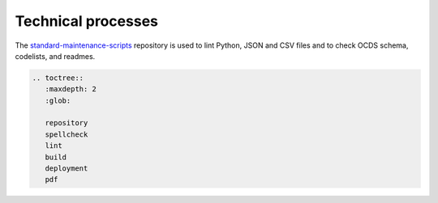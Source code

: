 Technical processes
===================

The `standard-maintenance-scripts <https://github.com/open-contracting/standard-maintenance-scripts>`__ repository is used to lint Python, JSON and CSV files and to check OCDS schema, codelists, and readmes.

.. code:: eval_rst

   .. toctree::
      :maxdepth: 2
      :glob:

      repository
      spellcheck
      lint
      build
      deployment
      pdf

